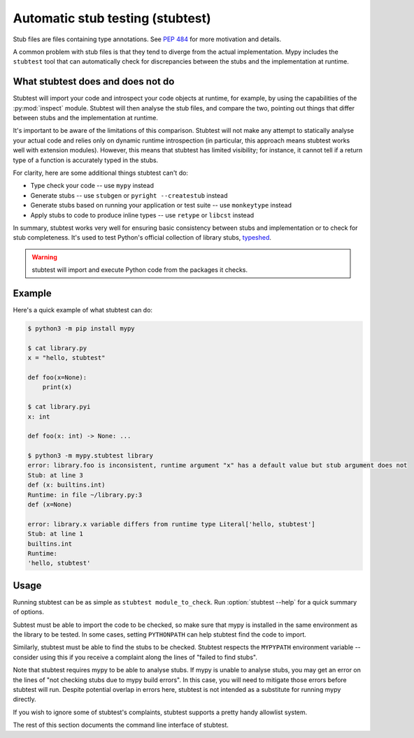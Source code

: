 .. _stubtest:

.. program:: stubtest

Automatic stub testing (stubtest)
=================================

Stub files are files containing type annotations. See
`PEP 484 <https://www.python.org/dev/peps/pep-0484/#stub-files>`_
for more motivation and details.

A common problem with stub files is that they tend to diverge from the
actual implementation. Mypy includes the ``stubtest`` tool that can
automatically check for discrepancies between the stubs and the
implementation at runtime.

What stubtest does and does not do
**********************************

Stubtest will import your code and introspect your code objects at runtime, for
example, by using the capabilities of the :py:mod:`inspect` module. Stubtest
will then analyse the stub files, and compare the two, pointing out things that
differ between stubs and the implementation at runtime.

It's important to be aware of the limitations of this comparison. Stubtest will
not make any attempt to statically analyse your actual code and relies only on
dynamic runtime introspection (in particular, this approach means stubtest works
well with extension modules). However, this means that stubtest has limited
visibility; for instance, it cannot tell if a return type of a function is
accurately typed in the stubs.

For clarity, here are some additional things stubtest can't do:

* Type check your code -- use ``mypy`` instead
* Generate stubs -- use ``stubgen`` or ``pyright --createstub`` instead
* Generate stubs based on running your application or test suite -- use ``monkeytype`` instead
* Apply stubs to code to produce inline types -- use ``retype`` or ``libcst`` instead

In summary, stubtest works very well for ensuring basic consistency between
stubs and implementation or to check for stub completeness. It's used to
test Python's official collection of library stubs,
`typeshed <https://github.com/python/typeshed>`_.

.. warning::

    stubtest will import and execute Python code from the packages it checks.

Example
*******

Here's a quick example of what stubtest can do:

.. code-block:: shell

    $ python3 -m pip install mypy

    $ cat library.py
    x = "hello, stubtest"

    def foo(x=None):
        print(x)

    $ cat library.pyi
    x: int

    def foo(x: int) -> None: ...

    $ python3 -m mypy.stubtest library
    error: library.foo is inconsistent, runtime argument "x" has a default value but stub argument does not
    Stub: at line 3
    def (x: builtins.int)
    Runtime: in file ~/library.py:3
    def (x=None)

    error: library.x variable differs from runtime type Literal['hello, stubtest']
    Stub: at line 1
    builtins.int
    Runtime:
    'hello, stubtest'


Usage
*****

Running stubtest can be as simple as ``stubtest module_to_check``.
Run :option:`stubtest --help` for a quick summary of options.

Subtest must be able to import the code to be checked, so make sure that mypy
is installed in the same environment as the library to be tested. In some
cases, setting ``PYTHONPATH`` can help stubtest find the code to import.

Similarly, stubtest must be able to find the stubs to be checked. Stubtest
respects the ``MYPYPATH`` environment variable -- consider using this if you
receive a complaint along the lines of "failed to find stubs".

Note that stubtest requires mypy to be able to analyse stubs. If mypy is unable
to analyse stubs, you may get an error on the lines of "not checking stubs due
to mypy build errors". In this case, you will need to mitigate those errors
before stubtest will run. Despite potential overlap in errors here, stubtest is
not intended as a substitute for running mypy directly.

If you wish to ignore some of stubtest's complaints, stubtest supports a
pretty handy allowlist system.

The rest of this section documents the command line interface of stubtest.

.. option:: --concise

    Makes stubtest's output more concise, one line per error

.. option:: --ignore-missing-stub

    Ignore errors for stub missing things that are present at runtime

.. option:: --ignore-positional-only

    Ignore errors for whether an argument should or shouldn't be positional-only

.. option:: --allowlist FILE

    Use file as an allowlist. Can be passed multiple times to combine multiple
    allowlists. Allowlists can be created with --generate-allowlist. Allowlists
    support regular expressions.

.. option:: --generate-allowlist

    Print an allowlist (to stdout) to be used with --allowlist

.. option:: --ignore-unused-allowlist

    Ignore unused allowlist entries

.. option:: --mypy-config-file FILE

    Use specified mypy config file to determine mypy plugins and mypy path

.. option:: --custom-typeshed-dir DIR

    Use the custom typeshed in DIR

.. option:: --check-typeshed

    Check all stdlib modules in typeshed

.. option:: --help

    Show a help message :-)
